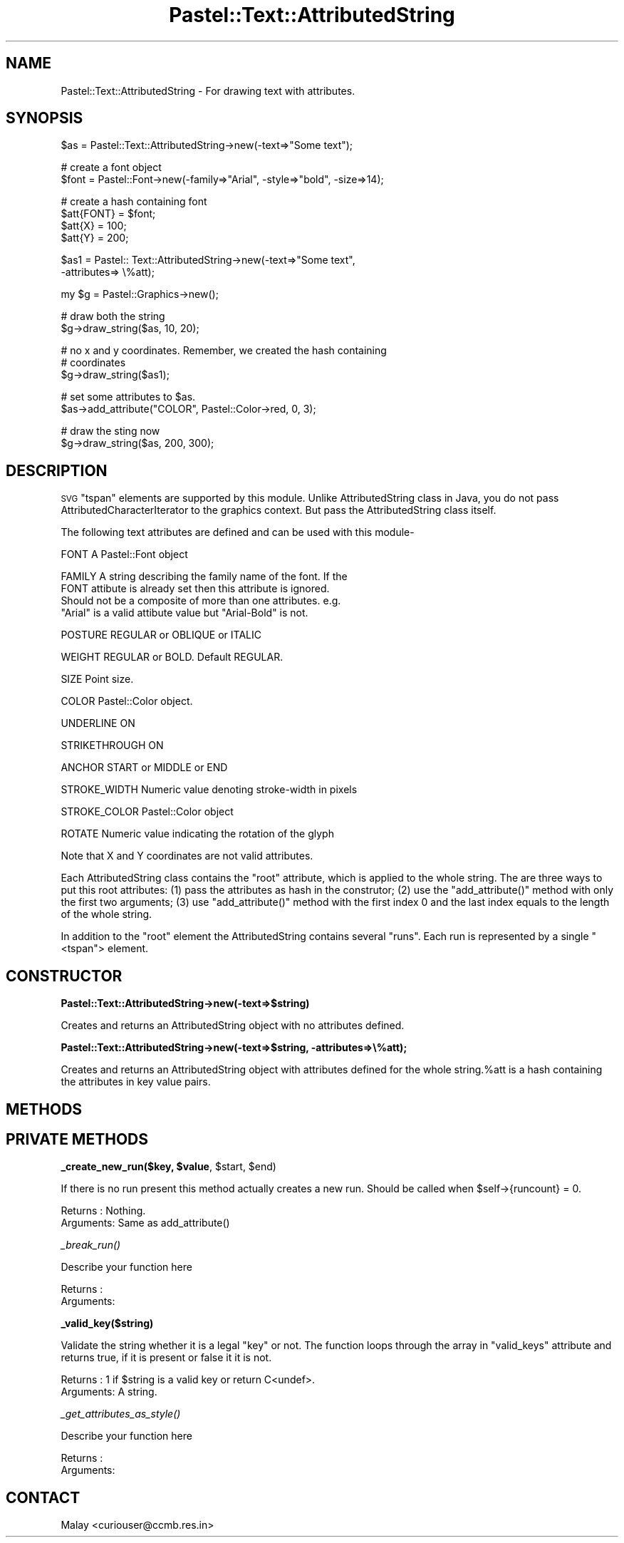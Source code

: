 .\" Automatically generated by Pod::Man v1.34, Pod::Parser v1.13
.\"
.\" Standard preamble:
.\" ========================================================================
.de Sh \" Subsection heading
.br
.if t .Sp
.ne 5
.PP
\fB\\$1\fR
.PP
..
.de Sp \" Vertical space (when we can't use .PP)
.if t .sp .5v
.if n .sp
..
.de Vb \" Begin verbatim text
.ft CW
.nf
.ne \\$1
..
.de Ve \" End verbatim text
.ft R
.fi
..
.\" Set up some character translations and predefined strings.  \*(-- will
.\" give an unbreakable dash, \*(PI will give pi, \*(L" will give a left
.\" double quote, and \*(R" will give a right double quote.  | will give a
.\" real vertical bar.  \*(C+ will give a nicer C++.  Capital omega is used to
.\" do unbreakable dashes and therefore won't be available.  \*(C` and \*(C'
.\" expand to `' in nroff, nothing in troff, for use with C<>.
.tr \(*W-|\(bv\*(Tr
.ds C+ C\v'-.1v'\h'-1p'\s-2+\h'-1p'+\s0\v'.1v'\h'-1p'
.ie n \{\
.    ds -- \(*W-
.    ds PI pi
.    if (\n(.H=4u)&(1m=24u) .ds -- \(*W\h'-12u'\(*W\h'-12u'-\" diablo 10 pitch
.    if (\n(.H=4u)&(1m=20u) .ds -- \(*W\h'-12u'\(*W\h'-8u'-\"  diablo 12 pitch
.    ds L" ""
.    ds R" ""
.    ds C` ""
.    ds C' ""
'br\}
.el\{\
.    ds -- \|\(em\|
.    ds PI \(*p
.    ds L" ``
.    ds R" ''
'br\}
.\"
.\" If the F register is turned on, we'll generate index entries on stderr for
.\" titles (.TH), headers (.SH), subsections (.Sh), items (.Ip), and index
.\" entries marked with X<> in POD.  Of course, you'll have to process the
.\" output yourself in some meaningful fashion.
.if \nF \{\
.    de IX
.    tm Index:\\$1\t\\n%\t"\\$2"
..
.    nr % 0
.    rr F
.\}
.\"
.\" For nroff, turn off justification.  Always turn off hyphenation; it makes
.\" way too many mistakes in technical documents.
.hy 0
.if n .na
.\"
.\" Accent mark definitions (@(#)ms.acc 1.5 88/02/08 SMI; from UCB 4.2).
.\" Fear.  Run.  Save yourself.  No user-serviceable parts.
.    \" fudge factors for nroff and troff
.if n \{\
.    ds #H 0
.    ds #V .8m
.    ds #F .3m
.    ds #[ \f1
.    ds #] \fP
.\}
.if t \{\
.    ds #H ((1u-(\\\\n(.fu%2u))*.13m)
.    ds #V .6m
.    ds #F 0
.    ds #[ \&
.    ds #] \&
.\}
.    \" simple accents for nroff and troff
.if n \{\
.    ds ' \&
.    ds ` \&
.    ds ^ \&
.    ds , \&
.    ds ~ ~
.    ds /
.\}
.if t \{\
.    ds ' \\k:\h'-(\\n(.wu*8/10-\*(#H)'\'\h"|\\n:u"
.    ds ` \\k:\h'-(\\n(.wu*8/10-\*(#H)'\`\h'|\\n:u'
.    ds ^ \\k:\h'-(\\n(.wu*10/11-\*(#H)'^\h'|\\n:u'
.    ds , \\k:\h'-(\\n(.wu*8/10)',\h'|\\n:u'
.    ds ~ \\k:\h'-(\\n(.wu-\*(#H-.1m)'~\h'|\\n:u'
.    ds / \\k:\h'-(\\n(.wu*8/10-\*(#H)'\z\(sl\h'|\\n:u'
.\}
.    \" troff and (daisy-wheel) nroff accents
.ds : \\k:\h'-(\\n(.wu*8/10-\*(#H+.1m+\*(#F)'\v'-\*(#V'\z.\h'.2m+\*(#F'.\h'|\\n:u'\v'\*(#V'
.ds 8 \h'\*(#H'\(*b\h'-\*(#H'
.ds o \\k:\h'-(\\n(.wu+\w'\(de'u-\*(#H)/2u'\v'-.3n'\*(#[\z\(de\v'.3n'\h'|\\n:u'\*(#]
.ds d- \h'\*(#H'\(pd\h'-\w'~'u'\v'-.25m'\f2\(hy\fP\v'.25m'\h'-\*(#H'
.ds D- D\\k:\h'-\w'D'u'\v'-.11m'\z\(hy\v'.11m'\h'|\\n:u'
.ds th \*(#[\v'.3m'\s+1I\s-1\v'-.3m'\h'-(\w'I'u*2/3)'\s-1o\s+1\*(#]
.ds Th \*(#[\s+2I\s-2\h'-\w'I'u*3/5'\v'-.3m'o\v'.3m'\*(#]
.ds ae a\h'-(\w'a'u*4/10)'e
.ds Ae A\h'-(\w'A'u*4/10)'E
.    \" corrections for vroff
.if v .ds ~ \\k:\h'-(\\n(.wu*9/10-\*(#H)'\s-2\u~\d\s+2\h'|\\n:u'
.if v .ds ^ \\k:\h'-(\\n(.wu*10/11-\*(#H)'\v'-.4m'^\v'.4m'\h'|\\n:u'
.    \" for low resolution devices (crt and lpr)
.if \n(.H>23 .if \n(.V>19 \
\{\
.    ds : e
.    ds 8 ss
.    ds o a
.    ds d- d\h'-1'\(ga
.    ds D- D\h'-1'\(hy
.    ds th \o'bp'
.    ds Th \o'LP'
.    ds ae ae
.    ds Ae AE
.\}
.rm #[ #] #H #V #F C
.\" ========================================================================
.\"
.IX Title "Pastel::Text::AttributedString 3"
.TH Pastel::Text::AttributedString 3 "2003-04-29" "perl v5.8.0" "User Contributed Perl Documentation"
.SH "NAME"
Pastel::Text::AttributedString \- For drawing text with attributes.
.SH "SYNOPSIS"
.IX Header "SYNOPSIS"
.Vb 1
\&  $as = Pastel::Text::AttributedString->new(-text=>"Some text");
.Ve
.PP
.Vb 2
\&  # create a font object
\&  $font = Pastel::Font->new(-family=>"Arial", -style=>"bold", -size=>14);
.Ve
.PP
.Vb 4
\&  # create a hash containing font
\&  $att{FONT} = $font;
\&  $att{X}    = 100;
\&  $att{Y}    = 200;
.Ve
.PP
.Vb 2
\&  $as1 = Pastel:: Text::AttributedString->new(-text=>"Some text",
\&                                              -attributes=> \e%att);
.Ve
.PP
.Vb 1
\&  my $g = Pastel::Graphics->new();
.Ve
.PP
.Vb 2
\&  # draw both the string
\&  $g->draw_string($as, 10, 20);
.Ve
.PP
.Vb 3
\&  # no x and y coordinates. Remember, we created the hash containing
\&  # coordinates
\&  $g->draw_string($as1);
.Ve
.PP
.Vb 2
\&  # set some attributes to $as. 
\&  $as->add_attribute("COLOR", Pastel::Color->red, 0, 3);
.Ve
.PP
.Vb 2
\&  # draw the sting now
\&  $g->draw_string($as, 200, 300);
.Ve
.SH "DESCRIPTION"
.IX Header "DESCRIPTION"
\&\s-1SVG\s0 \*(L"tspan\*(R" elements are supported by this module. Unlike
AttributedString class in Java, you do not pass
AttributedCharacterIterator to the graphics context. But pass the
AttributedString class itself.
.PP
The following text attributes are defined and can be used with this module\-
.PP
.Vb 1
\&  FONT          A Pastel::Font object
.Ve
.PP
.Vb 4
\&  FAMILY        A string describing the family name of the font. If the
\&                FONT attibute is already set then this attribute is ignored.
\&                Should not be a composite of more than one attributes. e.g.
\&                "Arial" is a valid attibute value but "Arial-Bold" is not.
.Ve
.PP
.Vb 1
\&  POSTURE       REGULAR or OBLIQUE or ITALIC
.Ve
.PP
.Vb 1
\&  WEIGHT        REGULAR or BOLD. Default REGULAR.
.Ve
.PP
.Vb 1
\&  SIZE          Point size.
.Ve
.PP
.Vb 1
\&  COLOR         Pastel::Color object.
.Ve
.PP
.Vb 1
\&  UNDERLINE     ON
.Ve
.PP
.Vb 1
\&  STRIKETHROUGH ON
.Ve
.PP
.Vb 1
\&  ANCHOR        START or MIDDLE or END
.Ve
.PP
.Vb 1
\&  STROKE_WIDTH  Numeric value denoting stroke-width in pixels
.Ve
.PP
.Vb 1
\&  STROKE_COLOR  Pastel::Color object
.Ve
.PP
.Vb 1
\&  ROTATE        Numeric value indicating the rotation of the glyph
.Ve
.PP
Note that X and Y coordinates are not valid attributes.
.PP
Each AttributedString class contains the \f(CW\*(C`root\*(C'\fR attribute, which is
applied to the whole string. The are three ways to put this root
attributes: (1) pass the attributes as hash in the construtor; (2) use
the \f(CW\*(C`add_attribute()\*(C'\fR method with only the first two arguments; (3)
use \f(CW\*(C`add_attribute()\*(C'\fR method with the first index 0 and the last
index equals to the length of the whole string.
.PP
In addition to the \f(CW\*(C`root\*(C'\fR element the AttributedString contains
several \f(CW"runs"\fR. Each run is represented by a single \f(CW\*(C`<tspan\*(C'\fR> element.
.SH "CONSTRUCTOR"
.IX Header "CONSTRUCTOR"
.Sh "Pastel::Text::AttributedString\->new(\-text=>$string)"
.IX Subsection "Pastel::Text::AttributedString->new(-text=>$string)"
Creates and returns an AttributedString object with no attributes defined.
.Sh "Pastel::Text::AttributedString\->new(\-text=>$string, \-attributes=>\e%att);"
.IX Subsection "Pastel::Text::AttributedString->new(-text=>$string, -attributes=>%att);"
Creates and returns an AttributedString object with attributes defined
for the whole string.%att is a hash containing the attributes in key
value pairs.
.SH "METHODS"
.IX Header "METHODS"
.SH "PRIVATE METHODS"
.IX Header "PRIVATE METHODS"
.ie n .Sh "_create_new_run($key, $value\fP, \f(CW$start\fP, \f(CW$end)"
.el .Sh "_create_new_run($key, \f(CW$value\fP, \f(CW$start\fP, \f(CW$end\fP)"
.IX Subsection "_create_new_run($key, $value, $start, $end)"
If there is no run present this method actually creates a new run. Should be called when \f(CW$self\fR\->{runcount} = 0.
.PP
.Vb 2
\& Returns  : Nothing.
\& Arguments: Same as add_attribute()
.Ve
.Sh "\fI_break_run()\fP"
.IX Subsection "_break_run()"
Describe your function here
.PP
.Vb 2
\& Returns  : 
\& Arguments:
.Ve
.Sh "_valid_key($string)"
.IX Subsection "_valid_key($string)"
Validate the string whether it is a legal \f(CW\*(C`key\*(C'\fR or not. The function
loops through the array in \f(CW\*(C`valid_keys\*(C'\fR attribute and returns true,
if it is present or false it it is not.
.PP
.Vb 2
\& Returns  : 1 if $string is a valid key or return C<undef>.
\& Arguments: A string.
.Ve
.Sh "\fI_get_attributes_as_style()\fP"
.IX Subsection "_get_attributes_as_style()"
Describe your function here
.PP
.Vb 2
\& Returns  : 
\& Arguments:
.Ve
.SH "CONTACT"
.IX Header "CONTACT"
Malay <curiouser@ccmb.res.in>
